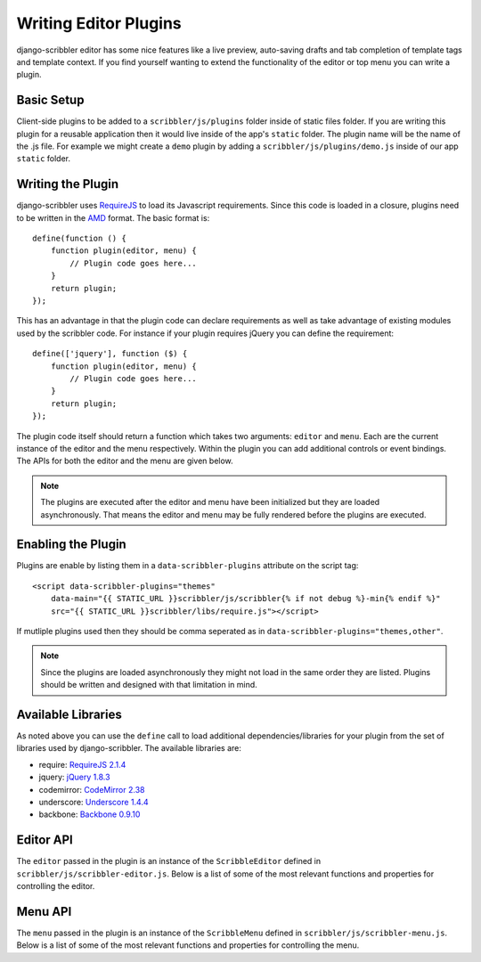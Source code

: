 Writing Editor Plugins
====================================

django-scribbler editor has some nice features like a live preview, auto-saving
drafts and tab completion of template tags and template context. If you find yourself
wanting to extend the functionality of the editor or top menu you can write a
plugin.


Basic Setup
------------------------------------

Client-side plugins to be added to a ``scribbler/js/plugins`` folder inside of
static files folder. If you are writing this plugin for a reusable application
then it would live inside of the app's ``static`` folder. The plugin name
will be the name of the .js file. For example we might create a ``demo`` plugin
by adding a ``scribbler/js/plugins/demo.js`` inside of our app ``static`` folder.


Writing the Plugin
------------------------------------

django-scribbler uses `RequireJS <http://requirejs.org/>`_ to load its Javascript
requirements. Since this code is loaded in a closure, plugins need to be
written in the `AMD <http://requirejs.org/docs/whyamd.html#amd>`_ format. The
basic format is::

    define(function () {
        function plugin(editor, menu) {
            // Plugin code goes here...
        }
        return plugin;
    });

This has an advantage in that the plugin code can declare requirements as well as
take advantage of existing modules used by the scribbler code. For instance if your
plugin requires jQuery you can define the requirement::

    define(['jquery'], function ($) {
        function plugin(editor, menu) {
            // Plugin code goes here...
        }
        return plugin;
    });

The plugin code itself should return a function which takes two arguments: ``editor``
and ``menu``. Each are the current instance of the editor and the menu respectively.
Within the plugin you can add additional controls or event bindings. The APIs for
both the editor and the menu are given below.

.. note::

    The plugins are executed after the editor and menu have been initialized but they
    are loaded asynchronously. That means the editor and menu may be fully rendered
    before the plugins are executed.


Enabling the Plugin
------------------------------------

Plugins are enable by listing them in a ``data-scribbler-plugins`` attribute on the
script tag::

    <script data-scribbler-plugins="themes"
        data-main="{{ STATIC_URL }}scribbler/js/scribbler{% if not debug %}-min{% endif %}"
        src="{{ STATIC_URL }}scribbler/libs/require.js"></script>

If mutliple plugins used then they should be comma seperated as in
``data-scribbler-plugins="themes,other"``.

.. note::

    Since the plugins are loaded asynchronously they might not load in the same order
    they are listed. Plugins should be written and designed with that limitation in mind.


Available Libraries
------------------------------------

As noted above you can use the ``define`` call to load additional dependencies/libraries
for your plugin from the set of libraries used by django-scribbler. The available libraries
are:

- require: `RequireJS 2.1.4 <http://requirejs.org/>`_
- jquery: `jQuery 1.8.3 <http://jquery.com/>`_
- codemirror: `CodeMirror 2.38 <http://codemirror.net/>`_
- underscore: `Underscore 1.4.4 <http://documentcloud.github.com/underscore/>`_
- backbone: `Backbone 0.9.10 <http://backbonejs.org/>`_


Editor API
------------------------------------

The ``editor`` passed in the plugin is an instance of the ``ScribbleEditor`` defined
in ``scribbler/js/scribbler-editor.js``. Below is a list of some of the most relevant
functions and properties for controlling the editor.

.. js:attribute:: editor.scribbles

    This is a jQuery object containing all of the scribble divs available on the page
    for editting.

.. js:attribute:: editor.footerControls

    A jQuery object for the div wrapping all of the editor button controls (Save,
    Save Draft, Discard Draft, Close). If you want to add additional controls they
    should be appended here.

.. js:attribute:: editor.editor

    ``editor.editor`` is the instance of the CodeMirror editor. You can manipulate this
    object to change the options with ``editor.editor.setOption``. See the CodeMirror
    usage manual for available options: http://codemirror.net/doc/manual.html

.. js:function:: editor.open(scribble)

    Opens the editor to edit the given scribble.

.. js:function:: editor.close()

    Closes the editor.

.. js:function:: editor.submitPreview(force)

    Submits the current editor content to render the live preview. By default this
    will not submit if the editor is currently in the process of rendering a preview.
    Passing ``true`` into the call will force the submission.

.. js:function:: editor.submitSave()

    Submits the editor content to save the current scribble content. By default
    the save will not be submitted if the last preview was not valid.

.. js:function:: editor.getFormData()

    Prepares the current form data for preview/save submission. If you want to
    pass additional data to the server your plugin could extend this function.

.. js:function:: editor.createDraft()

    Saves the current editor content as a local draft.

.. js:function:: editor.restoreDraft()

    Restores the editor content from the last saved draft if available.

.. js:function:: editor.deleteDraft()

    Discards last saved draft.

.. js:function:: editor.setStatus(msg)

    Displays a status message to the user in the header of the editor.

.. js:function:: editor.destroy()

    Removes the editor from the DOM and unbinds all event handling.


Menu API
------------------------------------

The ``menu`` passed in the plugin is an instance of the ``ScribbleMenu`` defined
in ``scribbler/js/scribbler-menu.js``. Below is a list of some of the most relevant
functions and properties for controlling the menu.

.. js:attribute:: menu.scribbles

    This is a jQuery object containing all of the scribble divs available on the page
    for editing.

.. js:attribute:: menu.menuControls

    A jQuery object for the div wrapping all of the menu button controls.
    If you want to add additional controls they should be appended here.

.. js:function:: menu.open()

    Opens the top menu bar.

.. js:function:: menu.close()

    Closes the top menu bar.

.. js:function:: menu.toggle()

    Toggles the open/close state of the top menu bar.

.. js:function:: menu.highlight()

    Highlights all editable scribble areas on the page.

.. js:function:: menu.destroy()

    Removes the menu from the DOM and unbinds all event handling.